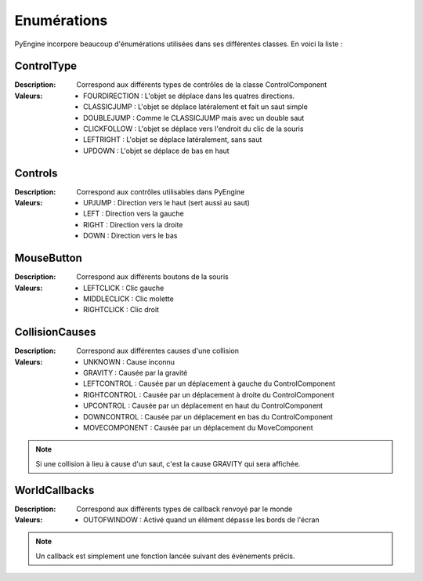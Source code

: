 Enumérations
============

PyEngine incorpore beaucoup d'énumérations utilisées dans ses différentes classes. En voici la liste :

ControlType
-----------

:Description: Correspond aux différents types de contrôles de la 
    classe ControlComponent
:Valeurs:
    - FOURDIRECTION : L'objet se déplace dans les quatres directions.
    - CLASSICJUMP : L'objet se déplace latéralement et fait un saut simple
    - DOUBLEJUMP : Comme le CLASSICJUMP mais avec un double saut
    - CLICKFOLLOW : L'objet se déplace vers l'endroit du clic de la souris
    - LEFTRIGHT : L'objet se déplace latéralement, sans saut
    - UPDOWN : L'objet se déplace de bas en haut

Controls
--------

:Description: Correspond aux contrôles utilisables dans PyEngine
:Valeurs:
    - UPJUMP : Direction vers le haut (sert aussi au saut)
    - LEFT : Direction vers la gauche
    - RIGHT : Direction vers la droite
    - DOWN : Direction vers le bas

MouseButton
-----------

:Description: Correspond aux différents boutons de la souris
:Valeurs:
    - LEFTCLICK : Clic gauche
    - MIDDLECLICK : Clic molette
    - RIGHTCLICK : Clic droit

CollisionCauses
---------------

:Description: Correspond aux différentes causes d'une collision
:Valeurs:
    - UNKNOWN : Cause inconnu
    - GRAVITY : Causée par la gravité
    - LEFTCONTROL : Causée par un déplacement à gauche du ControlComponent
    - RIGHTCONTROL : Causée par un déplacement à droite du ControlComponent
    - UPCONTROL : Causée par un déplacement en haut du ControlComponent
    - DOWNCONTROL : Causée par un déplacement en bas du ControlComponent
    - MOVECOMPONENT : Causée par un déplacement du MoveComponent

.. note:: Si une collision à lieu à cause d'un saut, c'est la cause GRAVITY qui sera affichée.

WorldCallbacks
--------------

:Description: Correspond aux différents types de callback renvoyé par le monde
:Valeurs:
    - OUTOFWINDOW : Activé quand un élément dépasse les bords de l'écran

.. note:: Un callback est simplement une fonction lancée
    suivant des évènements précis.
